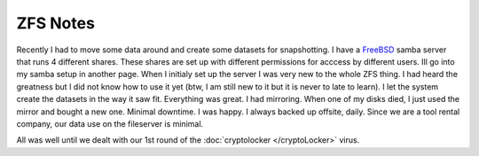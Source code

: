 ZFS Notes
==========


Recently I had to move some data around and create some datasets for snapshotting. I have a `FreeBSD <http://www.freebsd.org>`_ samba server that runs 4 different shares.
These shares are set up with different permissions for acccess by different users. Ill go into my samba setup in another page. When I initialy set up the server I was very new to the whole ZFS thing. I had heard the greatness but I did not know how to use it yet (btw, I am still new to it but it is never to late to learn). I let the system create the datasets in the way it saw fit. Everything was great. I had mirroring. When one of my disks died, I just used the mirror and bought a new one. Minimal downtime. I was happy. I always backed up offsite, daily. Since we are a tool rental company, our data use on the fileserver is minimal.

All was well until we dealt with our 1st round of the :doc:`cryptolocker </cryptoLocker>` virus.

